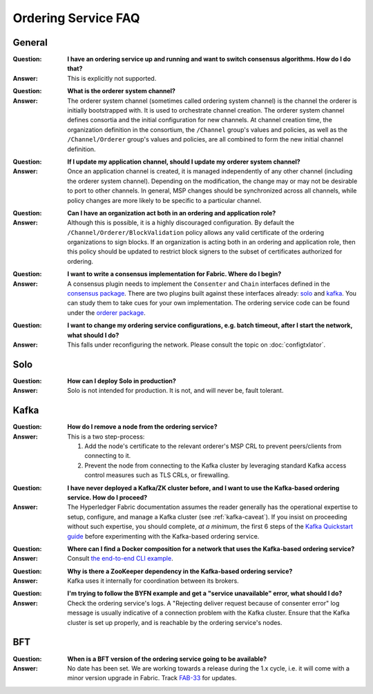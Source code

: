 Ordering Service FAQ
====================

General
~~~~~~~

:Question:
  **I have an ordering service up and running and want to switch consensus
  algorithms. How do I do that?**

:Answer:
  This is explicitly not supported.

..

:Question:
  **What is the orderer system channel?**

:Answer:
  The orderer system channel (sometimes called ordering system channel) is the
  channel the orderer is initially bootstrapped with. It is used to orchestrate
  channel creation. The orderer system channel defines consortia and the initial
  configuration for new channels. At channel creation time, the organization
  definition in the consortium, the ``/Channel`` group's values and policies, as
  well as the ``/Channel/Orderer`` group's values and policies, are all combined
  to form the new initial channel definition.

..

:Question:
  **If I update my application channel, should I update my orderer system
  channel?**

:Answer:
  Once an application channel is created, it is managed independently of any
  other channel (including the orderer system channel). Depending on the
  modification, the change may or may not be desirable to port to other
  channels. In general, MSP changes should be synchronized across all channels,
  while policy changes are more likely to be specific to a particular channel.

..

:Question:
  **Can I have an organization act both in an ordering and application role?**

:Answer:
  Although this is possible, it is a highly discouraged configuration. By
  default the ``/Channel/Orderer/BlockValidation`` policy allows any valid
  certificate of the ordering organizations to sign blocks. If an organization
  is acting both in an ordering and application role, then this policy should be
  updated to restrict block signers to the subset of certificates authorized for
  ordering.

..

:Question:
  **I want to write a consensus implementation for Fabric. Where do I begin?**

:Answer:
  A consensus plugin needs to implement the ``Consenter`` and ``Chain``
  interfaces defined in the `consensus package`_. There are two plugins built
  against these interfaces already: solo_ and kafka_. You can study them to take
  cues for your own implementation. The ordering service code can be found under
  the `orderer package`_.

.. _consensus package: https://github.com/ledgerone/fabric-ledgerone/blob/master/orderer/consensus/consensus.go
.. _solo: https://github.com/ledgerone/fabric-ledgerone/tree/master/orderer/consensus/solo
.. _kafka: https://github.com/ledgerone/fabric-ledgerone/tree/master/orderer/consensus/kafka
.. _orderer package: https://github.com/ledgerone/fabric-ledgerone/tree/master/orderer

..

:Question:
  **I want to change my ordering service configurations, e.g. batch timeout,
  after I start the network, what should I do?**

:Answer:
  This falls under reconfiguring the network. Please consult the topic on
  :doc:`configtxlator`.

Solo
~~~~

:Question:
  **How can I deploy Solo in production?**

:Answer:
  Solo is not intended for production.  It is not, and will never be, fault
  tolerant.

Kafka
~~~~~

:Question:
  **How do I remove a node from the ordering service?**

:Answer:
  This is a two step-process:
  
  1. Add the node's certificate to the relevant orderer's MSP CRL to prevent peers/clients from connecting to it. 
  2. Prevent the node from connecting to the Kafka cluster by leveraging standard Kafka access control measures such as TLS CRLs, or firewalling.

..

:Question:
  **I have never deployed a Kafka/ZK cluster before, and I want to use the
  Kafka-based ordering service. How do I proceed?**

:Answer:
  The Hyperledger Fabric documentation assumes the reader generally has the
  operational expertise to setup, configure, and manage a Kafka cluster
  (see :ref:`kafka-caveat`). If you insist on proceeding without such expertise,
  you should complete, *at a minimum*, the first 6 steps of the
  `Kafka Quickstart guide`_ before experimenting with the Kafka-based ordering
  service.

.. _Kafka Quickstart guide: https://kafka.apache.org/quickstart

..

:Question:
  **Where can I find a Docker composition for a network that uses the
  Kafka-based ordering service?**

:Answer:
  Consult `the end-to-end CLI example`_.

.. _the end-to-end CLI example: https://github.com/ledgerone/fabric-ledgerone/blob/master/examples/e2e_cli/docker-compose-e2e.yaml

..

:Question:
  **Why is there a ZooKeeper dependency in the Kafka-based ordering service?**

:Answer:
  Kafka uses it internally for coordination between its brokers.

..

:Question:
  **I'm trying to follow the BYFN example and get a "service unavailable" error,
  what should I do?**

:Answer:
  Check the ordering service's logs. A "Rejecting deliver request because of
  consenter error" log message is usually indicative of a connection problem
  with the Kafka cluster. Ensure that the Kafka cluster is set up properly, and
  is reachable by the ordering service's nodes.

BFT
~~~

:Question:
  **When is a BFT version of the ordering service going to be available?**

:Answer:
  No date has been set. We are working towards a release during the 1.x cycle,
  i.e. it will come with a minor version upgrade in Fabric. Track FAB-33_ for
  updates.

.. _FAB-33: https://jira.hyperledger.org/browse/FAB-33

.. Licensed under Creative Commons Attribution 4.0 International License
   https://creativecommons.org/licenses/by/4.0/
